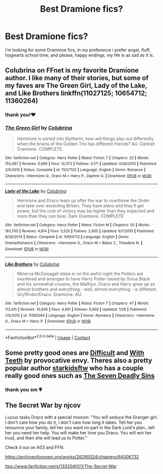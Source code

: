 #+TITLE: Best Dramione fics?

* Best Dramione fics?
:PROPERTIES:
:Author: mytearsricochett
:Score: 5
:DateUnix: 1597629824.0
:DateShort: 2020-Aug-17
:FlairText: Request
:END:
i'm looking for some Dramione fics, in my preference i prefer angst, fluff, hogwarts school time, and please, happy endings, my life is as sad as it is.


** Colubrina on FFnet is my favorite Dramione author. I like many of their stories, but some of my faves are The Green Girl, Lady of the Lake, and Like Brothers linkffn(11027125; 10654712; 11360264)
:PROPERTIES:
:Author: hoplssrmntic
:Score: 3
:DateUnix: 1597635047.0
:DateShort: 2020-Aug-17
:END:

*** thank you!❤️
:PROPERTIES:
:Author: mytearsricochett
:Score: 2
:DateUnix: 1597635136.0
:DateShort: 2020-Aug-17
:END:


*** [[https://www.fanfiction.net/s/11027125/1/][*/The Green Girl/*]] by [[https://www.fanfiction.net/u/4314892/Colubrina][/Colubrina/]]

#+begin_quote
  Hermione is sorted into Slytherin; how will things play out differently when the brains of the Golden Trio has different friends? AU. Darkish Dramione. COMPLETE.
#+end_quote

^{/Site/:} ^{fanfiction.net} ^{*|*} ^{/Category/:} ^{Harry} ^{Potter} ^{*|*} ^{/Rated/:} ^{Fiction} ^{T} ^{*|*} ^{/Chapters/:} ^{22} ^{*|*} ^{/Words/:} ^{150,467} ^{*|*} ^{/Reviews/:} ^{5,686} ^{*|*} ^{/Favs/:} ^{12,073} ^{*|*} ^{/Follows/:} ^{4,171} ^{*|*} ^{/Updated/:} ^{4/26/2015} ^{*|*} ^{/Published/:} ^{2/6/2015} ^{*|*} ^{/Status/:} ^{Complete} ^{*|*} ^{/id/:} ^{11027125} ^{*|*} ^{/Language/:} ^{English} ^{*|*} ^{/Genre/:} ^{Romance} ^{*|*} ^{/Characters/:} ^{<Hermione} ^{G.,} ^{Draco} ^{M.>} ^{Harry} ^{P.,} ^{Daphne} ^{G.} ^{*|*} ^{/Download/:} ^{[[http://www.ff2ebook.com/old/ffn-bot/index.php?id=11027125&source=ff&filetype=epub][EPUB]]} ^{or} ^{[[http://www.ff2ebook.com/old/ffn-bot/index.php?id=11027125&source=ff&filetype=mobi][MOBI]]}

--------------

[[https://www.fanfiction.net/s/10654712/1/][*/Lady of the Lake/*]] by [[https://www.fanfiction.net/u/4314892/Colubrina][/Colubrina/]]

#+begin_quote
  Hermione and Draco team up after the war to overthrow the Order and take over wizarding Britain. They have plans and they'll get power, but the cost of victory may be higher than they expected and more than they can bear. Dark Dramione. COMPLETE
#+end_quote

^{/Site/:} ^{fanfiction.net} ^{*|*} ^{/Category/:} ^{Harry} ^{Potter} ^{*|*} ^{/Rated/:} ^{Fiction} ^{M} ^{*|*} ^{/Chapters/:} ^{50} ^{*|*} ^{/Words/:} ^{183,705} ^{*|*} ^{/Reviews/:} ^{4,614} ^{*|*} ^{/Favs/:} ^{5,525} ^{*|*} ^{/Follows/:} ^{2,605} ^{*|*} ^{/Updated/:} ^{6/7/2015} ^{*|*} ^{/Published/:} ^{8/29/2014} ^{*|*} ^{/Status/:} ^{Complete} ^{*|*} ^{/id/:} ^{10654712} ^{*|*} ^{/Language/:} ^{English} ^{*|*} ^{/Genre/:} ^{Drama/Romance} ^{*|*} ^{/Characters/:} ^{<Hermione} ^{G.,} ^{Draco} ^{M.>} ^{Blaise} ^{Z.,} ^{Theodore} ^{N.} ^{*|*} ^{/Download/:} ^{[[http://www.ff2ebook.com/old/ffn-bot/index.php?id=10654712&source=ff&filetype=epub][EPUB]]} ^{or} ^{[[http://www.ff2ebook.com/old/ffn-bot/index.php?id=10654712&source=ff&filetype=mobi][MOBI]]}

--------------

[[https://www.fanfiction.net/s/11360264/1/][*/Like Brothers/*]] by [[https://www.fanfiction.net/u/4314892/Colubrina][/Colubrina/]]

#+begin_quote
  Minerva McGonagall steps in on the awful night the Potters are murdered and arranges to have Harry Potter raised by Sirius Black and his somewhat cousins, the Malfoys. Draco and Harry grow up as almost brothers and everything - well, almost everything - is different. Gryffindor!Draco. Dramione. AU.
#+end_quote

^{/Site/:} ^{fanfiction.net} ^{*|*} ^{/Category/:} ^{Harry} ^{Potter} ^{*|*} ^{/Rated/:} ^{Fiction} ^{T} ^{*|*} ^{/Chapters/:} ^{47} ^{*|*} ^{/Words/:} ^{113,415} ^{*|*} ^{/Reviews/:} ^{10,946} ^{*|*} ^{/Favs/:} ^{4,991} ^{*|*} ^{/Follows/:} ^{6,859} ^{*|*} ^{/Updated/:} ^{1/28} ^{*|*} ^{/Published/:} ^{7/5/2015} ^{*|*} ^{/id/:} ^{11360264} ^{*|*} ^{/Language/:} ^{English} ^{*|*} ^{/Genre/:} ^{Romance} ^{*|*} ^{/Characters/:} ^{<Hermione} ^{G.,} ^{Draco} ^{M.>} ^{Harry} ^{P.} ^{*|*} ^{/Download/:} ^{[[http://www.ff2ebook.com/old/ffn-bot/index.php?id=11360264&source=ff&filetype=epub][EPUB]]} ^{or} ^{[[http://www.ff2ebook.com/old/ffn-bot/index.php?id=11360264&source=ff&filetype=mobi][MOBI]]}

--------------

*FanfictionBot*^{2.0.0-beta} | [[https://github.com/FanfictionBot/reddit-ffn-bot/wiki/Usage][Usage]] | [[https://www.reddit.com/message/compose?to=tusing][Contact]]
:PROPERTIES:
:Author: FanfictionBot
:Score: 0
:DateUnix: 1597635074.0
:DateShort: 2020-Aug-17
:END:


** Some pretty good ones are [[https://www.fanfiction.net/s/7812115/1/Difficult][Difficult]] and [[https://www.fanfiction.net/s/10301698/1/With-Teeth][With Teeth]] by provocative envy. Theres also a pretty popular author [[https://www.fanfiction.net/u/4210961/starkidsftw][starkidsftw]] who has a couple really good ones such as [[https://www.fanfiction.net/s/9700670/1/The-Seven-Deadly-Sins][The Seven Deadly Sins]]
:PROPERTIES:
:Author: OptimusRatchet
:Score: 2
:DateUnix: 1597965585.0
:DateShort: 2020-Aug-21
:END:

*** thank you sm 💗
:PROPERTIES:
:Author: mytearsricochett
:Score: 2
:DateUnix: 1597969535.0
:DateShort: 2020-Aug-21
:END:


** The Secret War by njcov

Lucius tasks Draco with a special mission: "You will seduce the Granger girl. I don't care how you do it, I don't care how long it takes. Tell her you renounce your family, tell her you want no part in the Dark Lord's plan...tell her you need her help. You will make her love you Draco. You will win her trust, and then she will lead us to Potter.”

Check it out on A03 and FFN:

[[https://archiveofourown.org/works/26290024/chapters/64006732]]

[[https://www.fanfiction.net/s/13320401/1/The-Secret-War][ttps://www.fanfiction.net/s/13320401/1/The-Secret-War]]
:PROPERTIES:
:Author: njcov89
:Score: 1
:DateUnix: 1608230328.0
:DateShort: 2020-Dec-17
:END:
